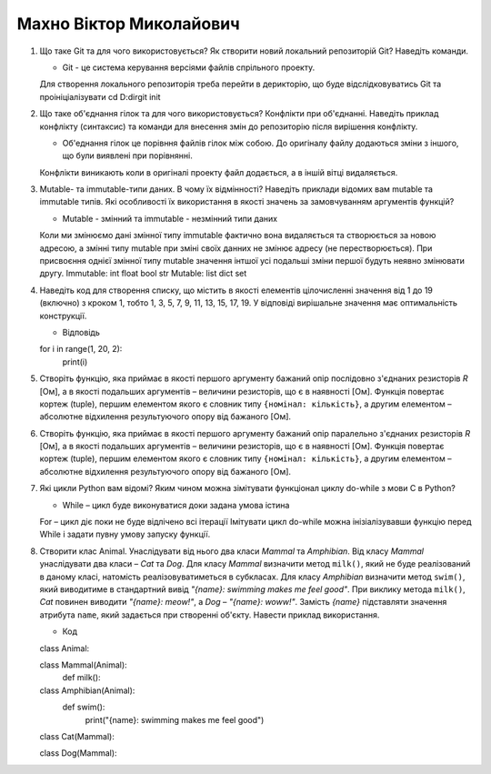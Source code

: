 ==============================
Махно Віктор Миколайович
==============================


#. Що таке Git та для чого використовується? Як створити новий локальний репозиторій Git? Наведіть команди.

   - Git - це система керування версіями файлів спрільного проекту.
   Для створення локального репозиторія треба перейти в дерикторію, що буде відслідковуватись Git та проініціалізувати 
   cd D:\dir\
   git init    
#. Що таке об'єднання гілок та для чого використовується? Конфлікти при об'єднанні.
   Наведіть приклад конфлікту (синтаксис) та команди для внесення змін до репозиторію після вирішення конфлікту.
   
   - Об'еднання гілок це порівння файлів гілок між собою. До оригіналу файлу додаються зміни з іншого, що були виявлені при порівнянні.
   Конфлікти виникають коли в оригіналі проекту файл додається, а в іншій вітці видаляється.

#. Mutable- та immutable-типи даних. В чому їх відмінності? Наведіть приклади відомих вам mutable та immutable типів.
   Які особливості їх використання в якості значень за замовчуванням аргументів функцій?

   - Mutable - змінний та immutable - незмінний типи даних
   Коли ми змінюємо дані змінної типу immutable фактично вона видаляється та створюється за новою адресою, а змінні типу mutable при зміні своїх данних не змінює адресу (не перестворюється).
   При присвоєння однієї змінної типу mutable значення інтшої усі подальші зміни першої будуть неявно змінювати другу.
   Immutable: int float bool str     
   Mutable: list  dict  set
#. Наведіть код для створення списку, що містить в якості елементів цілочисленні значення від 1 до 19 (включно) з кроком 1,
   тобто 1, 3, 5, 7, 9, 11, 13, 15, 17, 19. У відповіді вирішальне значення має оптимальність конструкції.

   - Відповідь 
   for i in range(1, 20, 2):
      print(i)

#. Створіть функцію, яка приймає в якості першого аргументу бажаний опір послідовно з'єднаних резисторів *R* [Ом],
   а в якості подальших аргументів – величини резисторів, що є в наявності [Ом].
   Функція повертає кортеж (tuple), першим елементом якого є словник типу ``{номінал: кількість}``, а другим
   елементом – абсолютне відхилення результуючого опору від бажаного [Ом].
#. Створіть функцію, яка приймає в якості першого аргументу бажаний опір паралельно з'єднаних резисторів *R* [Ом],
   а в якості подальших аргументів – величини резисторів, що є в наявності [Ом].
   Функція повертає кортеж (tuple), першим елементом якого є словник типу ``{номінал: кількість}``, а другим
   елементом – абсолютне відхилення результуючого опору від бажаного [Ом].

#. Які цикли Python вам відомі? Яким чином можна зімітувати функціонал циклу do-while з мови С в Python?

   - While – цикл буде виконуватися доки задана умова істина 
   For – цикл діє поки не буде відлічено всі ітерації
   Імітувати цикл do-while можна інізіалізувавши функцію перед While і задати пувну умову запуску функції.
#. Створити клас Animal. Унаслідувати від нього два класи *Mammal* та *Amphibian*.
   Від класу *Mammal* унаслідувати два класи – *Cat* та *Dog*.
   Для класу *Mammal* визначити метод ``milk()``, який не буде реалізований в даному класі, натомість реалізовуватиметься в субкласах.
   Для класу *Amphibian* визначити метод ``swim()``, який виводитиме в стандартний вивід *"{name}: swimming makes me feel good"*.
   При виклику метода ``milk()``, *Cat* повинен виводити *"{name}: meow!"*, а *Dog* – *"{name}: woww!"*.
   Замість *{name}* підставляти значення атрибута ``name``, який задається при створенні об'єкту.
   Навести приклад використання.

   - Код
   class Animal:

   class Mammal(Animal):
      def milk():
         

   class Amphibian(Animal):
      def swim():
         print("{name}: swimming makes me feel good")

   class Cat(Mammal):


   class Dog(Mammal):

